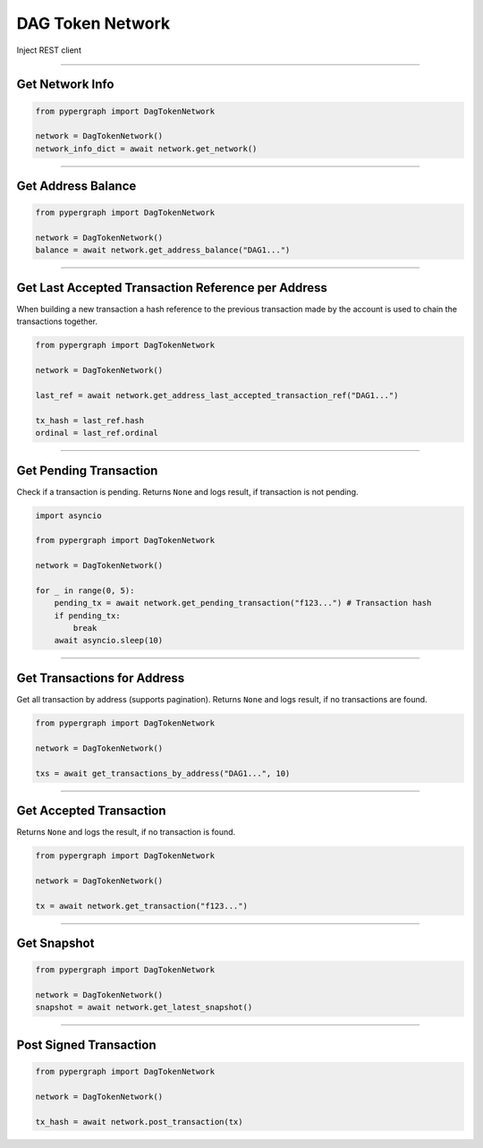 DAG Token Network
=================

Inject REST client

-----

Get Network Info
----------------

.. code-block:: python

    from pypergraph import DagTokenNetwork

    network = DagTokenNetwork()
    network_info_dict = await network.get_network()

.. dropdown:: Lifecycle
    :animate: fade-in

    .. code-block:: python

        def get_network(self) -> Dict:
            return self.connected_network.__dict__

-----

Get Address Balance
-------------------

.. code-block:: python

    from pypergraph import DagTokenNetwork

    network = DagTokenNetwork()
    balance = await network.get_address_balance("DAG1...")

.. dropdown:: Lifecycle
    :animate: fade-in

    .. code-block:: python

        async def get_address_balance(self, address: str) -> Balance:
            return await self.l0_api.get_address_balance(address)

-----

Get Last Accepted Transaction Reference per Address
---------------------------------------------------

When building a new transaction a hash reference to the previous transaction made by the account is used to chain the transactions together.

.. code-block:: python

    from pypergraph import DagTokenNetwork

    network = DagTokenNetwork()

    last_ref = await network.get_address_last_accepted_transaction_ref("DAG1...")

    tx_hash = last_ref.hash
    ordinal = last_ref.ordinal

.. dropdown:: Lifecycle
    :animate: fade-in

    .. code-block:: python

        async def get_address_last_accepted_transaction_ref(self, address: str) -> TransactionReference:
            return await self.cl1_api.get_last_reference(address)

-----

Get Pending Transaction
-----------------------

Check if a transaction is pending. Returns ``None`` and logs result, if transaction is not pending.

.. code-block:: python

    import asyncio

    from pypergraph import DagTokenNetwork

    network = DagTokenNetwork()

    for _ in range(0, 5):
        pending_tx = await network.get_pending_transaction("f123...") # Transaction hash
        if pending_tx:
            break
        await asyncio.sleep(10)

.. dropdown:: Lifecycle
    :animate: fade-in

    .. code-block:: python

        async def get_pending_transaction(self, hash: str) -> PendingTransaction:
            try:
                return await self.cl1_api.get_pending_transaction(hash)
            except NetworkError as e:
                # NOOP for 404 or other exceptions
                if e.status == 404:
                    logger.debug("No transaction pending.")
                else:
                    logger.error(f"{e}")
                    raise e

-----

Get Transactions for Address
----------------------------

Get all transaction by address (supports pagination). Returns ``None`` and logs result, if no transactions are found.

.. code-block:: python

    from pypergraph import DagTokenNetwork

    network = DagTokenNetwork()

    txs = await get_transactions_by_address("DAG1...", 10)

.. dropdown:: Lifecycle
    :animate: fade-in

    .. code-block:: python

        async def get_transactions_by_address(
            self,
            address: str,
            limit: Optional[int] = None, # Results per page
            search_after: Optional[str] = None, # Timestamp
        ) -> List[Transaction]:
            try:
                return await self.be_api.get_transactions_by_address(address, limit, search_after)
            except Exception:
                # NOOP for 404 or other exceptions
                logger.info(f"No transactions found for {address}.")

-----

Get Accepted Transaction
------------------------

Returns ``None`` and logs the result, if no transaction is found.

.. code-block:: python

    from pypergraph import DagTokenNetwork

    network = DagTokenNetwork()

    tx = await network.get_transaction("f123...")

.. dropdown:: Lifecycle
    :animate: fade-in

    .. code-block:: python

        async def get_transaction(self, hash: str) -> Transaction:
            try:
                return await self.be_api.get_transaction(hash)
            except Exception:
                # NOOP for 404 or other exceptions
                logger.info("DagTokenNetwork :: No transaction found.")

-----

Get Snapshot
------------

.. code-block:: python

    from pypergraph import DagTokenNetwork

    network = DagTokenNetwork()
    snapshot = await network.get_latest_snapshot()

.. dropdown:: Lifecycle
    :animate: fade-in

    .. code-block:: python

        async def get_latest_snapshot(self) -> Snapshot:
            response = await self.be_api.get_latest_snapshot()
            return response

-----

Post Signed Transaction
-----------------------

.. code-block:: python

    from pypergraph import DagTokenNetwork

    network = DagTokenNetwork()

    tx_hash = await network.post_transaction(tx)

.. dropdown:: Lifecycle
    :animate: fade-in

    .. code-block:: python

        async def post_transaction(self, tx: SignedTransaction) -> str:
            """
            Post a signed transaction to layer 1.

            :param tx: Signed transaction.
            :return: Transaction hash.
            """
            response = await self.cl1_api.post_transaction(tx)
            # Support both data/meta format and object return format
            return response.get("data", {}).get("hash") or response.get("hash")
